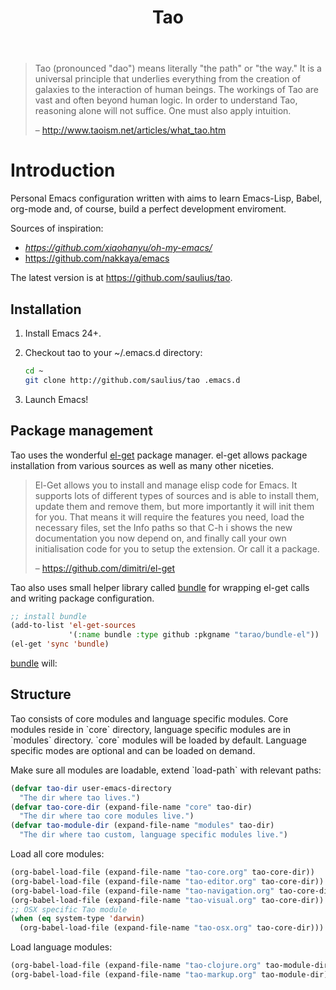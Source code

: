 #+TITLE: Tao

#+BEGIN_QUOTE
  Tao (pronounced "dao") means literally "the path" or "the way." It is a
  universal principle that underlies everything from the creation of galaxies
  to the interaction of human beings. The workings of Tao are vast and often
  beyond human logic. In order to understand Tao, reasoning alone will not
  suffice. One must also apply intuition.

  -- http://www.taoism.net/articles/what_tao.htm
#+END_QUOTE

* Introduction

Personal Emacs configuration written with aims to learn Emacs-Lisp, Babel,
org-mode and, of course, build a perfect development enviroment.

Sources of inspiration:
- [[Oh My Emacs][https://github.com/xiaohanyu/oh-my-emacs/]]
- [[https://github.com/nakkaya/emacs][https://github.com/nakkaya/emacs]]

The latest version is at https://github.com/saulius/tao.

** Installation

1. Install Emacs 24+.
2. Checkout tao to your ~/.emacs.d directory:
    #+BEGIN_SRC sh
    cd ~
    git clone http://github.com/saulius/tao .emacs.d
    #+END_SRC
3. Launch Emacs!

** Package management

Tao uses the wonderful [[https://github.com/dimitri/el-get][el-get]] package
manager. el-get allows package installation from various sources as well as
many other niceties.

#+BEGIN_QUOTE
  El-Get allows you to install and manage elisp code for Emacs. It supports
  lots of different types of sources and is able to install them, update
  them and remove them, but more importantly it will init them for you. That
  means it will require the features you need, load the necessary files,
  set the Info paths so that C-h i shows the new documentation you now
  depend on, and finally call your own initialisation code for you to setup
  the extension. Or call it a package.

  -- https://github.com/dimitri/el-get
#+END_QUOTE

Tao also uses small helper library called [[https://github.com/tarao/bundle-el][bundle]]
for wrapping el-get calls and writing package configuration.

#+BEGIN_SRC emacs-lisp
;; install bundle
(add-to-list 'el-get-sources
             '(:name bundle :type github :pkgname "tarao/bundle-el"))
(el-get 'sync 'bundle)
#+END_SRC

[[https://github.com/tarao/bundle-el][bundle]] will:

#+BEGIN_QUOTE
  * Wrap el-get with easy syntax.
    * Avoiding long lines of el-get recipes.
  * A package requirement and its configuration are put at the same place in
    your Emacs init file.
  * Configurations are automatically byte-compiled when they are loaded for
    the first time.
    * This gives you a chance to find errors in your configuration.

  -- https://github.com/tarao/bundle-el
#+END_QUOTE

** Structure

Tao consists of core modules and language specific modules. Core modules
reside in `core` directory, language specific modules are in `modules`
directory. `core` modules will be loaded by default. Language specific modes
are optional and can be loaded on demand.

Make sure all modules are loadable, extend `load-path` with relevant paths:

#+BEGIN_SRC emacs-lisp
(defvar tao-dir user-emacs-directory
  "The dir where tao lives.")
(defvar tao-core-dir (expand-file-name "core" tao-dir)
  "The dir where tao core modules live.")
(defvar tao-module-dir (expand-file-name "modules" tao-dir)
  "The dir where tao custom, language specific modules live.")
#+END_SRC

Load all core modules:

#+BEGIN_SRC emacs-lisp
(org-babel-load-file (expand-file-name "tao-core.org" tao-core-dir))
(org-babel-load-file (expand-file-name "tao-editor.org" tao-core-dir))
(org-babel-load-file (expand-file-name "tao-navigation.org" tao-core-dir))
(org-babel-load-file (expand-file-name "tao-visual.org" tao-core-dir))
;; OSX specific Tao module
(when (eq system-type 'darwin)
  (org-babel-load-file (expand-file-name "tao-osx.org" tao-core-dir)))
#+END_SRC

Load language modules:

#+BEGIN_SRC emacs-lisp
(org-babel-load-file (expand-file-name "tao-clojure.org" tao-module-dir))
(org-babel-load-file (expand-file-name "tao-markup.org" tao-module-dir))
#+END_SRC
